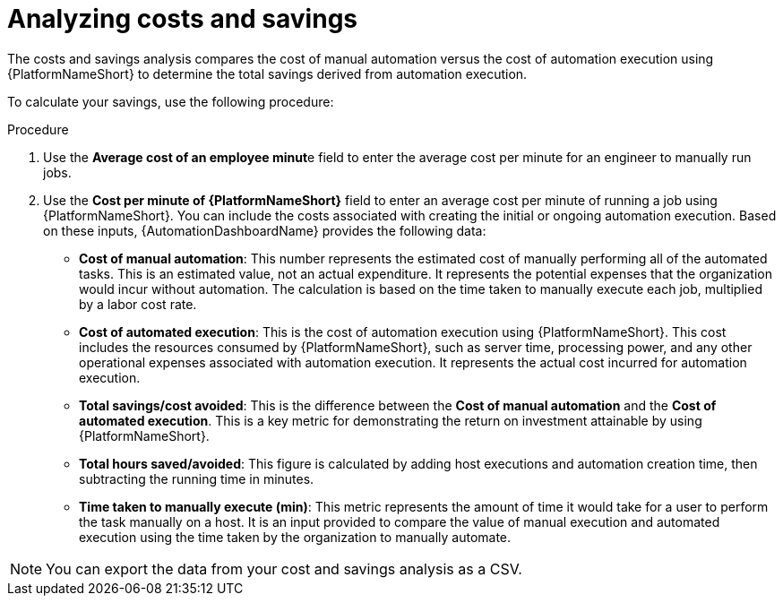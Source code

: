 
[id="proc-analyzing-costs-savings"]

= Analyzing costs and savings

The costs and savings analysis compares the cost of manual automation versus the cost of automation execution using {PlatformNameShort} to determine the total savings derived from automation execution.

To calculate your savings, use the following procedure: 

.Procedure

. Use the **Average cost of an employee minut**e field to enter the average cost per minute for an engineer to manually run jobs.
. Use the **Cost per minute of {PlatformNameShort}** field to enter an average cost per minute of running a job using {PlatformNameShort}. You can include the costs associated with creating the initial or ongoing automation execution.
Based on these inputs, {AutomationDashboardName} provides the following data: 


* **Cost of manual automation**: This number represents the estimated cost of manually performing all of the automated tasks. This is an estimated value, not an actual expenditure. It represents the potential expenses that the organization would incur without automation. The calculation is based on the time taken to manually execute each job, multiplied by a labor cost rate.
* **Cost of automated execution**: This is the cost of automation execution using {PlatformNameShort}. This cost includes the resources consumed by {PlatformNameShort}, such as server time, processing power, and any other operational expenses associated with automation execution. It represents the actual cost incurred for automation execution.
* **Total savings/cost avoided**: This is the difference between the **Cost of manual automation** and the **Cost of automated execution**. This is a key metric for demonstrating the return on investment attainable by using {PlatformNameShort}.
* **Total hours saved/avoided**: This figure is calculated by adding host executions and automation creation time, then subtracting the running time in minutes.
* **Time taken to manually execute (min)**: This metric represents the amount of time it would take for a user to perform the task manually on a host. It is an input provided to compare the value of manual execution and automated execution using the time taken by the organization to manually automate. 

[NOTE]
You can export the data from your cost and savings analysis as a CSV.